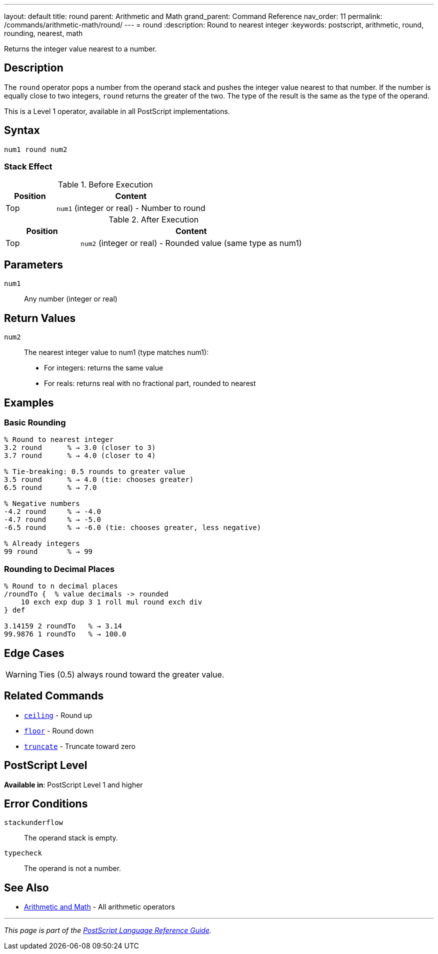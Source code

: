 ---
layout: default
title: round
parent: Arithmetic and Math
grand_parent: Command Reference
nav_order: 11
permalink: /commands/arithmetic-math/round/
---
= round
:description: Round to nearest integer
:keywords: postscript, arithmetic, round, rounding, nearest, math

[.lead]
Returns the integer value nearest to a number.

== Description

The `round` operator pops a number from the operand stack and pushes the integer value nearest to that number. If the number is equally close to two integers, `round` returns the greater of the two. The type of the result is the same as the type of the operand.

This is a Level 1 operator, available in all PostScript implementations.

== Syntax

[source,postscript]
----
num1 round num2
----

=== Stack Effect

.Before Execution
[cols="1,3"]
|===
|Position |Content

|Top
|`num1` (integer or real) - Number to round
|===

.After Execution
[cols="1,3"]
|===
|Position |Content

|Top
|`num2` (integer or real) - Rounded value (same type as num1)
|===

== Parameters

`num1`:: Any number (integer or real)

== Return Values

`num2`:: The nearest integer value to num1 (type matches num1):
* For integers: returns the same value
* For reals: returns real with no fractional part, rounded to nearest

== Examples

=== Basic Rounding

[source,postscript]
----
% Round to nearest integer
3.2 round      % → 3.0 (closer to 3)
3.7 round      % → 4.0 (closer to 4)

% Tie-breaking: 0.5 rounds to greater value
3.5 round      % → 4.0 (tie: chooses greater)
6.5 round      % → 7.0

% Negative numbers
-4.2 round     % → -4.0
-4.7 round     % → -5.0
-6.5 round     % → -6.0 (tie: chooses greater, less negative)

% Already integers
99 round       % → 99
----

=== Rounding to Decimal Places

[source,postscript]
----
% Round to n decimal places
/roundTo {  % value decimals -> rounded
    10 exch exp dup 3 1 roll mul round exch div
} def

3.14159 2 roundTo   % → 3.14
99.9876 1 roundTo   % → 100.0
----

== Edge Cases

WARNING: Ties (0.5) always round toward the greater value.

== Related Commands

* xref:ceiling.adoc[`ceiling`] - Round up
* xref:floor.adoc[`floor`] - Round down
* xref:truncate.adoc[`truncate`] - Truncate toward zero

== PostScript Level

*Available in*: PostScript Level 1 and higher

== Error Conditions

`stackunderflow`::
The operand stack is empty.

`typecheck`::
The operand is not a number.

== See Also

* xref:index.adoc[Arithmetic and Math] - All arithmetic operators

---

[.text-small]
_This page is part of the xref:../index.adoc[PostScript Language Reference Guide]._